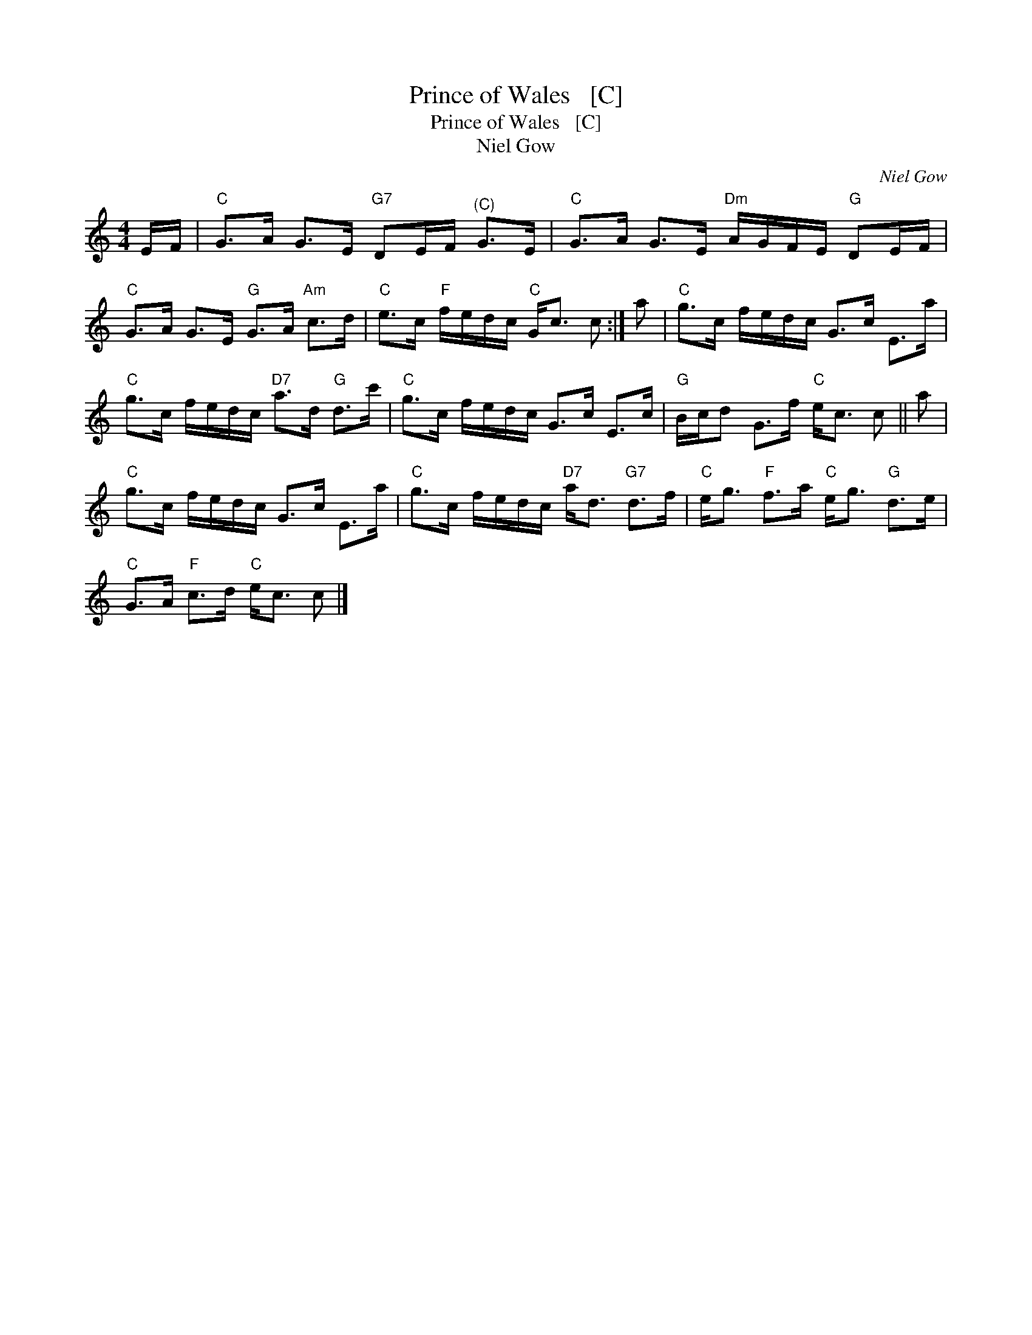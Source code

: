X:1
T:Prince of Wales   [C]
T:Prince of Wales   [C]
T:Niel Gow
C:Niel Gow
L:1/8
M:4/4
K:C
V:1 treble 
V:1
 E/F/ |"C" G>A G>E"G7" DE/F/"^(C)" G>E |"C" G>A G>E"Dm" A/G/F/E/"G" DE/F/ | %3
"C" G>A G>E"G" G>A"Am" c>d |"C" e>c"F" f/e/d/c/"C" G<c c :| a |"C" g>c f/e/d/c/ G>c E>a | %7
"C" g>c f/e/d/c/"D7" a>d"G" d>c' |"C" g>c f/e/d/c/ G>c E>c |"G" B/c/d G>f"C" e<c c || a | %11
"C" g>c f/e/d/c/ G>c E>a |"C" g>c f/e/d/c/"D7" a<d"G7" d>f |"C" e<g"F" f>a"C" e<g"G" d>e | %14
"C" G>A"F" c>d"C" e<c c |] %15

